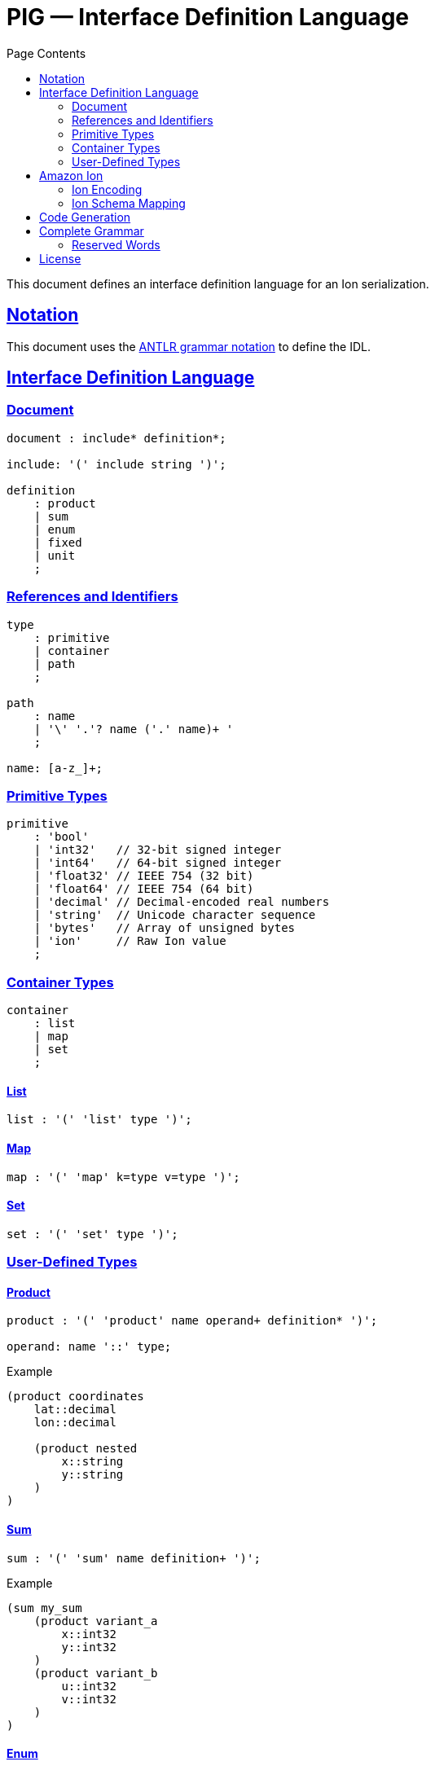 = PIG — Interface Definition Language
:toc:
:toc-title: Page Contents
:sectlinks:

This document defines an interface definition language for an Ion serialization.

== Notation

This document uses the xref:https://github.com/antlr/antlr4/blob/master/doc/grammars.md[ANTLR grammar notation] to define the IDL.

== Interface Definition Language

=== Document

[source,antlr]
----
document : include* definition*;

include: '(' include string ')';

definition
    : product
    | sum
    | enum
    | fixed
    | unit
    ;
----

=== References and Identifiers

[source,antlr]
----
type
    : primitive
    | container
    | path
    ;

path
    : name
    | '\' '.'? name ('.' name)+ '
    ;

name: [a-z_]+;
----

=== Primitive Types

[source,antlr]
----
primitive
    : 'bool'
    | 'int32'   // 32-bit signed integer
    | 'int64'   // 64-bit signed integer
    | 'float32' // IEEE 754 (32 bit)
    | 'float64' // IEEE 754 (64 bit)
    | 'decimal' // Decimal-encoded real numbers
    | 'string'  // Unicode character sequence
    | 'bytes'   // Array of unsigned bytes
    | 'ion'     // Raw Ion value
    ;
----

=== Container Types

[source,antlr]
----
container
    : list
    | map
    | set
    ;
----

==== List

[source,antlr]
----
list : '(' 'list' type ')';
----

==== Map

[source,antlr]
----
map : '(' 'map' k=type v=type ')';
----

==== Set

[source,antlr]
----
set : '(' 'set' type ')';
----

=== User-Defined Types

==== Product

[source,antlr]
----
product : '(' 'product' name operand+ definition* ')';

operand: name '::' type;
----

.Example
[source,ion]
----
(product coordinates
    lat::decimal
    lon::decimal

    (product nested
        x::string
        y::string
    )
)
----

==== Sum

[source,antlr]
----
sum : '(' 'sum' name definition+ ')';
----

.Example
[source,ion]
----
(sum my_sum
    (product variant_a
        x::int32
        y::int32
    )
    (product variant_b
        u::int32
        v::int32
    )
)
----

==== Enum

[source,ion]
----
enum : '(' 'enum' name enumerators ')'

enumerators : '(' enumerator+ ')'

enumerator : [A-Z]+
----

.Example
[source,ion]
----
(enum my_enum (A, B, C))
----

==== Fixed

Define a type with a fixed size in bytes.

[source,antlr]
----
fixed : '(' 'fixed' name integer ')';
----

.Example
[source,ion]
----
(fixed uuid 16)
----

==== Unit

Define a type which is represented by only its name.

[source,antlr]
----
unit : '(' unit name ')'
----

== Amazon Ion


This section defines how type definitions are mapped to Ion values as well as Ion schema. For details on Ion, see xref:https://amazon-ion.github.io/ion-docs/docs/spec.html[Ion Specification].

=== Ion Encoding

==== Primitives

Primitive PIG types are encoded via the Ion types shown in the table.

|===
| PIG Type | Ion Type

| bool | bool
| int32 | int
| int64 | int
| float32 | float
| float64 | float
| decimal | decimal
| string | string
| bytes | blob
| ion | any

|===

==== Collections

**List**

A list is encoded an Ion list.

**Set**

A set is encoded as an Ion list.

**Map**

A map is encoded as an Ion list whose values are key-value pair s-expressions. For example,

[source,ion]
----
(map int32 string)

// The map value { 0: 'a', 1: 'b' } is encoded as

[(0 "a"),(1 "b")]
----

==== User-Defined Types

All type names are serialized as quoted Ion symbols and are fully-qualified using "." as a delimiter.

.Example
[source,ion]
----
// Definition
(record outer
  x::bool
  y::bool

  (record inner
    a::int32
    b::int32
  )
)

// Names
'outer'
'outer.inner'
----

**Product**

A product type is serialized as an Ion s-expression where the name symbol is the head and the operands are the tail.

[source,ion]
----
// Definition
(product coordinates
    lat::decimal
    lon::decimal
)

// Example
(coordinates 47.6205 122.3493)
----

**Sum**

A sum type takes on one of several variants. There is no serialization for a sum type, only one of its variants.
As of now, only product types are allowed as variants of a sum type.

**Enum**

Enum types are serialized as Ion symbols, using the value as a name.

.Example
----
// Definition
(enum example (A, B))

// Example
'example.A'
'example.B'
----

**Fixed**

A fixed type is serialized as an Ion blob whose length is determined by the fixed type size.

**Unit**

A unit is serialized to Ion with its name as a symbol.

.Example
[source,ion]
----
(unit my_type)

// ion encoding
'my_type'
----

=== Ion Schema Mapping

PLACEHOLDER

== Code Generation

PLACEHOLDER

== Complete Grammar

PLACEHOLDER

=== Reserved Words

[source]
----
bool
int32
int64
float32
float64
string
bytes
ion

list
map
set

product
sum
enum
fixed
unit
----

== License

This project is licensed under the Apache-2.0 License.
